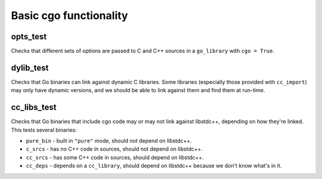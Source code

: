 Basic cgo functionality
=======================

opts_test
---------

Checks that different sets of options are passed to C and C++ sources in a
``go_library`` with ``cgo = True``.

dylib_test
----------

Checks that Go binaries can link against dynamic C libraries. Some libraries
(especially those provided with ``cc_import``) may only have dynamic versions,
and we should be able to link against them and find them at run-time.

cc_libs_test
------------

Checks that Go binaries that include cgo code may or may not link against
libstdc++, depending on how they're linked. This tests several binaries:

* ``pure_bin`` - built in ``"pure"`` mode, should not depend on libstdc++.
* ``c_srcs`` - has no C++ code in sources, should not depend on libstdc++.
* ``cc_srcs`` - has some C++ code in sources, should depend on libstdc++.
* ``cc_deps`` - depends on a ``cc_library``, should depend on libstdc++
  because we don't know what's in it.

